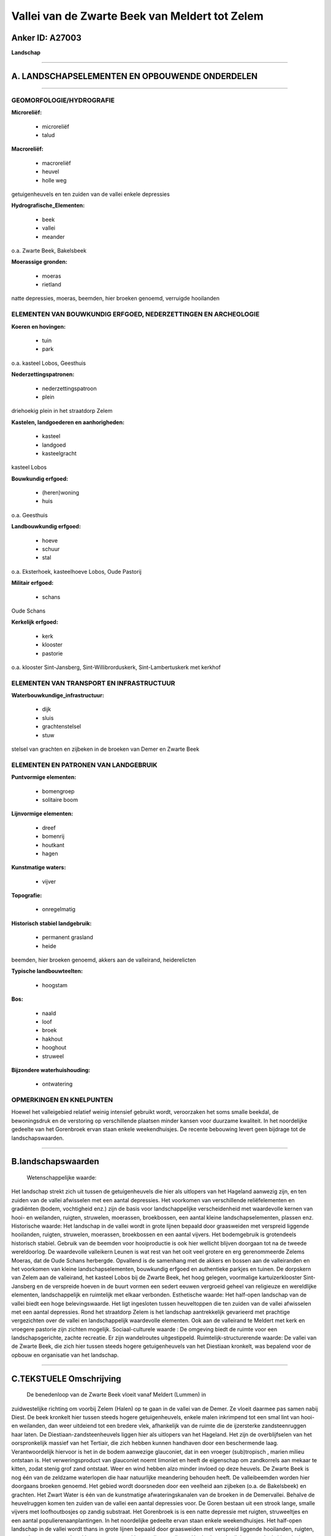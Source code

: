 Vallei van de Zwarte Beek van Meldert tot Zelem
===============================================

Anker ID: A27003
----------------

**Landschap**

--------------

A. LANDSCHAPSELEMENTEN EN OPBOUWENDE ONDERDELEN
-----------------------------------------------

--------------

GEOMORFOLOGIE/HYDROGRAFIE
~~~~~~~~~~~~~~~~~~~~~~~~~

**Microreliëf:**

 * microreliëf
 * talud

 
**Macroreliëf:**

 * macroreliëf
 * heuvel
 * holle weg

getuigenheuvels en ten zuiden van de vallei enkele depressies

**Hydrografische\_Elementen:**

 * beek
 * vallei
 * meander

 
o.a. Zwarte Beek, Bakelsbeek

**Moerassige gronden:**

 * moeras
 * rietland

 
natte depressies, moeras, beemden, hier broeken genoemd, verruigde
hooilanden

ELEMENTEN VAN BOUWKUNDIG ERFGOED, NEDERZETTINGEN EN ARCHEOLOGIE
~~~~~~~~~~~~~~~~~~~~~~~~~~~~~~~~~~~~~~~~~~~~~~~~~~~~~~~~~~~~~~~

**Koeren en hovingen:**

 * tuin
 * park

 
o.a. kasteel Lobos, Geesthuis

**Nederzettingspatronen:**

 * nederzettingspatroon
 * plein

driehoekig plein in het straatdorp Zelem

**Kastelen, landgoederen en aanhorigheden:**

 * kasteel
 * landgoed
 * kasteelgracht

 
kasteel Lobos

**Bouwkundig erfgoed:**

 * (heren)woning
 * huis

 
o.a. Geesthuis

**Landbouwkundig erfgoed:**

 * hoeve
 * schuur
 * stal

 
o.a. Eksterhoek, kasteelhoeve Lobos, Oude Pastorij

**Militair erfgoed:**

 * schans

 
Oude Schans

**Kerkelijk erfgoed:**

 * kerk
 * klooster
 * pastorie

 
o.a. klooster Sint-Jansberg, Sint-Willibrorduskerk,
Sint-Lambertuskerk met kerkhof

ELEMENTEN VAN TRANSPORT EN INFRASTRUCTUUR
~~~~~~~~~~~~~~~~~~~~~~~~~~~~~~~~~~~~~~~~~

**Waterbouwkundige\_infrastructuur:**

 * dijk
 * sluis
 * grachtenstelsel
 * stuw

 
stelsel van grachten en zijbeken in de broeken van Demer en Zwarte
Beek

ELEMENTEN EN PATRONEN VAN LANDGEBRUIK
~~~~~~~~~~~~~~~~~~~~~~~~~~~~~~~~~~~~~

**Puntvormige elementen:**

 * bomengroep
 * solitaire boom

 
**Lijnvormige elementen:**

 * dreef
 * bomenrij
 * houtkant
 * hagen

**Kunstmatige waters:**

 * vijver

 
**Topografie:**

 * onregelmatig

 
**Historisch stabiel landgebruik:**

 * permanent grasland
 * heide

 
beemden, hier broeken genoemd, akkers aan de valleirand,
heiderelicten

**Typische landbouwteelten:**

 * hoogstam

 
**Bos:**

 * naald
 * loof
 * broek
 * hakhout
 * hooghout
 * struweel

 
**Bijzondere waterhuishouding:**

 * ontwatering

 

OPMERKINGEN EN KNELPUNTEN
~~~~~~~~~~~~~~~~~~~~~~~~~

Hoewel het valleigebied relatief weinig intensief gebruikt wordt,
veroorzaken het soms smalle beekdal, de bewoningsdruk en de verstoring
op verschillende plaatsen minder kansen voor duurzame kwaliteit. In het
noordelijke gedeelte van het Gorenbroek ervan staan enkele
weekendhuisjes. De recente bebouwing levert geen bijdrage tot de
landschapswaarden.

--------------

B.landschapswaarden
-------------------

 Wetenschappelijke waarde:
Het landschap strekt zich uit tussen de getuigenheuvels die hier als
uitlopers van het Hageland aanwezig zijn, en ten zuiden van de vallei
afwisselen met een aantal depressies. Het voorkomen van verschillende
reliëfelementen en gradiënten (bodem, vochtigheid enz.) zijn de basis
voor landschappelijke verscheidenheid met waardevolle kernen van hooi-
en weilanden, ruigten, struwelen, moerassen, broekbossen, een aantal
kleine landschapselementen, plassen enz.
Historische waarde:
Het landschap in de vallei wordt in grote lijnen bepaald door
graasweiden met verspreid liggende hooilanden, ruigten, struwelen,
moerassen, broekbossen en een aantal vijvers. Het bodemgebruik is
grotendeels historisch stabiel. Gebruik van de beemden voor
hooiproductie is ook hier wellicht blijven doorgaan tot na de tweede
wereldoorlog. De waardevolle valleikern Leunen is wat rest van het ooit
veel grotere en erg gerenommeerde Zelems Moeras, dat de Oude Schans
herbergde. Opvallend is de samenhang met de akkers en bossen aan de
valleiranden en het voorkomen van kleine landschapselementen, bouwkundig
erfgoed en authentieke parkjes en tuinen. De dorpskern van Zelem aan de
valleirand, het kasteel Lobos bij de Zwarte Beek, het hoog gelegen,
voormalige kartuizerklooster Sint-Jansberg en de verspreide hoeven in de
buurt vormen een sedert eeuwen vergroeid geheel van religieuze en
wereldlijke elementen, landschappelijk en ruimtelijk met elkaar
verbonden.
Esthetische waarde: Het half-open landschap van de vallei biedt een
hoge belevingswaarde. Het ligt ingesloten tussen heuveltoppen die ten
zuiden van de vallei afwisselen met een aantal depressies. Rond het
straatdorp Zelem is het landschap aantrekkelijk gevarieerd met prachtige
vergezichten over de vallei en landschappelijk waardevolle elementen.
Ook aan de valleirand te Meldert met kerk en vroegere pastorie zijn
zichten mogelijk.
Sociaal-culturele waarde : De omgeving biedt de ruimte voor een
landschapsgerichte, zachte recreatie. Er zijn wandelroutes
uitgestippeld.
Ruimtelijk-structurerende waarde:
De vallei van de Zwarte Beek, die zich hier tussen steeds hogere
getuigenheuvels van het Diestiaan kronkelt, was bepalend voor de opbouw
en organisatie van het landschap.

--------------

C.TEKSTUELE Omschrijving
------------------------

 De benedenloop van de Zwarte Beek vloeit vanaf Meldert (Lummen) in
zuidwestelijke richting om voorbij Zelem (Halen) op te gaan in de vallei
van de Demer. Ze vloeit daarmee pas samen nabij Diest. De beek kronkelt
hier tussen steeds hogere getuigenheuvels, enkele malen inkrimpend tot
een smal lint van hooi- en weilanden, dan weer uitdeiend tot een bredere
vlek, afhankelijk van de ruimte die de ijzersterke zandsteenruggen haar
laten. De Diestiaan-zandsteenheuvels liggen hier als uitlopers van het
Hageland. Het zijn de overblijfselen van het oorspronkelijk massief van
het Tertiair, die zich hebben kunnen handhaven door een beschermende
laag. Verantwoordelijk hiervoor is het in de bodem aanwezige glauconiet,
dat in een vroeger (sub)tropisch , marien milieu ontstaan is. Het
verweringsproduct van glauconiet noemt limoniet en heeft de eigenschap
om zandkorrels aan mekaar te kitten, zodat stenig grof zand ontstaat.
Weer en wind hebben alzo minder invloed op deze heuvels. De Zwarte Beek
is nog één van de zeldzame waterlopen die haar natuurlijke meandering
behouden heeft. De valleibeemden worden hier doorgaans broeken genoemd.
Het gebied wordt doorsneden door een veelheid aan zijbeken (o.a. de
Bakelsbeek) en grachten. Het Zwart Water is één van de kunstmatige
afwateringskanalen van de broeken in de Demervallei. Behalve de
heuvelruggen komen ten zuiden van de vallei een aantal depressies voor.
De Goren bestaan uit een strook lange, smalle vijvers met loofhoutbosjes
op zandig substraat. Het Gorenbroek is is een natte depressie met
ruigten, struweeltjes en een aantal populierenaanplantingen. In het
noordelijke gedeelte ervan staan enkele weekendhuisjes. Het half-open
landschap in de vallei wordt thans in grote lijnen bepaald door
graasweiden met verspreid liggende hooilanden, ruigten, struwelen,
moerassen, broekbossen, een aantal bomenrijen en vijvers. Het
bodemgebruik is grotendeels historisch stabiel. Gebruik van de beemden
voor hooiproductie is ook hier wellicht blijven doorgaan tot na de
tweede wereldoorlog. Mogelijk bestond een gedeelte van de broeken uit
bevloeide, zogenaamde waterbeemden. 's Winters stonden alle broeken
langs de beken in de benedenloop van de Zwarte Beek blank. In
stroomafwaartse richting treffen we achtereenvolgens aan: de intensiever
gebruikte Lange Beemden, het Bakelsbroek, de Leunen ter hoogte van de
spoorlijn Hasselt-Diest, en het Rotbroek. De Leunen is wat rest van het
ooit veel grotere en botanisch erg gerenommeerde Zelems Moeras. Het is
nu een waardevolle valleikern met mooie struwelen, moerassen,
broekbossen, plassen en kleurrijke hooilanden. In de buurt lag ook de
Oude Schans. Daar waar de vallei begrensd wordt door de Diestiaanse
zandsteenruggen vinden we voornamelijk akkers, schralere graslanden,
heiderelicten en bossen. Noordelijk van Zelem zijn dat dennenbossen, ten
zuiden op de Steenberg hellingbossen. Rond het straatdorp Zelem is het
landschap aantrekkelijk gevarieerd met prachtige vergezichten over de
vallei en landschappelijk waardevolle elementen zoals holle wegen,
bomenrijen, houtkanten en oude monumenten. Het driehoekig dorpsplein,
met kiosk, wordt omringd door de Sint-Lambertuskerk, het kerkhof, de
pastorie, de gemeenteschool, enkele recentere woningen en een schuurtje
in vakwerk. Ten zuidoosten ligt het voormalige kartuizerklooster
Sint-Jansberg met in de buurt de hoeves Eksterhoek en Oude Pastorij. Het
klooster is een indrukwekkend, ommuurd complex temidden van boomgaarden
en velden. Een gekasseide weg leidt naar de huidige ingang, die de
noordvleugel in twee delen splitst. Op de kruising van de Kolenberg- en
Schomstraat ligt een gaaf geheel van twee 19de eeuwse huizen en een
hoeve, in hun met hagen omringde tuinen. Ten noordwesten staat het
zogenaamde Geesthuis, een alleenstaande herenwoning in witgekalkte
baksteenbouw in een mooi park met enkele oude bomen. De ligging op een
kavel met deels gedempte omgrachting wijst op een oude inplanting.
Kasteel Lobos bij de Zwarte Beek bezit een hoeve en een park met enkele
merkwaardige bomen en resten van de omgrachting. Het is bereikbaar langs
een gekasseide dreef met inrijhek. Ten noordoosten staan nog enkele
langgevelhoeves in versteend vakwerk. Vermeldenswaard zijn tenslotte ook
de Sint-Willibrorduskerk en de vroegere pastorie, aan de valleirand in
Meldert, vanwaaruit eveneens een zicht op de vallei mogelijk is. Hoewel
het valleigebied relatief weinig intensief gebruikt wordt, veroorzaken
het soms smalle beekdal, de bewoningsdruk en de verstoring op
verschillende plaatsen minder kansen voor duurzame kwaliteit. De
omgeving biedt alleszins de ruimte voor een landschapsgerichte, zachte
recreatie. Er zijn wandelroutes uitgestippeld.
